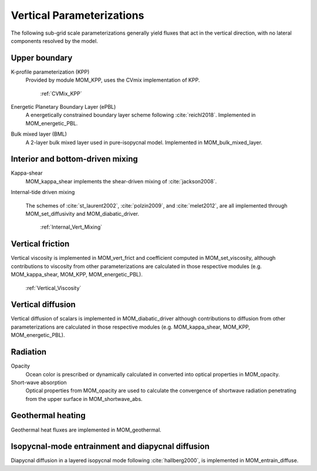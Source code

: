 Vertical Parameterizations
==========================

The following sub-grid scale parameterizations generally yield fluxes that act in the vertical direction, with no lateral components resolved by the model.

Upper boundary
--------------

K-profile parameterization (KPP)
  Provided by module MOM_KPP, uses the CVmix implementation of KPP.

   :ref:`CVMix_KPP`

Energetic Planetary Boundary Layer (ePBL)
  A energetically constrained boundary layer scheme following :cite:`reichl2018`. Implemented in MOM_energetic_PBL.

Bulk mixed layer (BML)
  A 2-layer bulk mixed layer used in pure-isopycnal model. Implemented in MOM_bulk_mixed_layer.

Interior and bottom-driven mixing
---------------------------------

Kappa-shear
  MOM_kappa_shear implements the shear-driven mixing of :cite:`jackson2008`.

Internal-tide driven mixing

  The schemes of :cite:`st_laurent2002`, :cite:`polzin2009`, and :cite:`melet2012`, are all implemented through MOM_set_diffusivity and MOM_diabatic_driver.

   :ref:`Internal_Vert_Mixing`


Vertical friction
-----------------

Vertical viscosity is implemented in MOM_vert_frict and coefficient computed in MOM_set_viscosity, although contributions to viscosity from other parameterizations are calculated in those respective modules (e.g. MOM_kappa_shear, MOM_KPP, MOM_energetic_PBL).

   :ref:`Vertical_Viscosity`

Vertical diffusion
------------------

Vertical diffusion of scalars is implemented in MOM_diabatic_driver although contributions to diffusion from other parameterizations are calculated in those respective modules (e.g. MOM_kappa_shear, MOM_KPP, MOM_energetic_PBL).

Radiation
---------

Opacity
  Ocean color is prescribed or dynamically calculated in converted into optical properties in MOM_opacity.

Short-wave absorption
  Optical properties from MOM_opacity are used to calculate the convergence of shortwave radiation penetrating from the upper surface in MOM_shortwave_abs.

Geothermal heating
------------------

Geothermal heat fluxes are implemented in MOM_geothermal.

Isopycnal-mode entrainment and diapycnal diffusion
--------------------------------------------------

Diapycnal diffusion in a layered isopycnal mode following :cite:`hallberg2000`, is implemented in MOM_entrain_diffuse.
